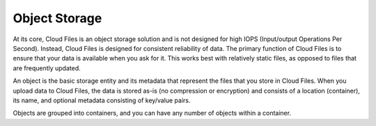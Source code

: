.. _object-storage:

~~~~~~~~~~~~~~
Object Storage
~~~~~~~~~~~~~~
At its core, Cloud Files is an object storage solution and is not
designed for high IOPS (Input/output Operations Per Second). Instead,
Cloud Files is designed for consistent reliability of data. The
primary function of Cloud Files is to ensure that your data is
available when you ask for it. This works best with relatively static files,
as opposed to files that are frequently updated.

An object is the basic storage entity and its metadata that represent
the files that you store in Cloud Files. When you upload data to
Cloud Files, the data is stored as-is (no compression or encryption) and
consists of a location (container), its name, and optional metadata
consisting of key/value pairs.

Objects are grouped into containers, and you can have any number of
objects within a container.
